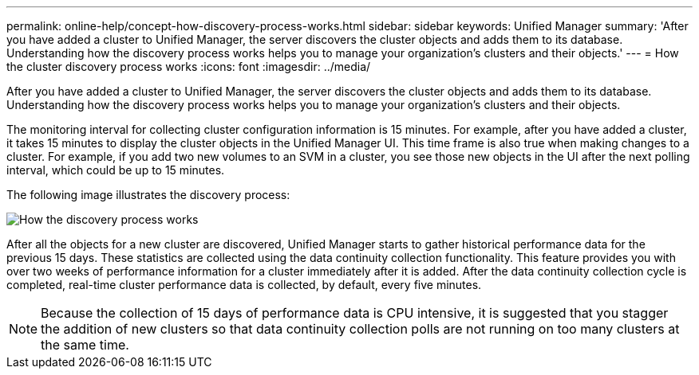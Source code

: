 ---
permalink: online-help/concept-how-discovery-process-works.html
sidebar: sidebar
keywords: Unified Manager
summary: 'After you have added a cluster to Unified Manager, the server discovers the cluster objects and adds them to its database. Understanding how the discovery process works helps you to manage your organization’s clusters and their objects.'
---
= How the cluster discovery process works
:icons: font
:imagesdir: ../media/

[.lead]
After you have added a cluster to Unified Manager, the server discovers the cluster objects and adds them to its database. Understanding how the discovery process works helps you to manage your organization's clusters and their objects.

The monitoring interval for collecting cluster configuration information is 15 minutes. For example, after you have added a cluster, it takes 15 minutes to display the cluster objects in the Unified Manager UI. This time frame is also true when making changes to a cluster. For example, if you add two new volumes to an SVM in a cluster, you see those new objects in the UI after the next polling interval, which could be up to 15 minutes.

The following image illustrates the discovery process:

image::../media/discovery-process-oc-6-0.gif[How the discovery process works]

After all the objects for a new cluster are discovered, Unified Manager starts to gather historical performance data for the previous 15 days. These statistics are collected using the data continuity collection functionality. This feature provides you with over two weeks of performance information for a cluster immediately after it is added. After the data continuity collection cycle is completed, real-time cluster performance data is collected, by default, every five minutes.

[NOTE]
====
Because the collection of 15 days of performance data is CPU intensive, it is suggested that you stagger the addition of new clusters so that data continuity collection polls are not running on too many clusters at the same time.
====

